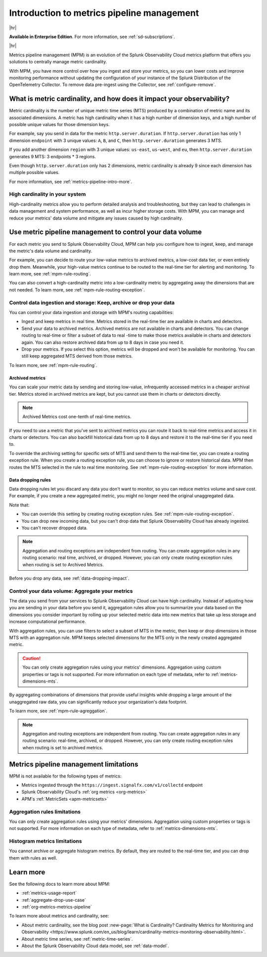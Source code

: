 
.. _metrics-pipeline-intro:

******************************************************
Introduction to metrics pipeline management
******************************************************

.. meta::
    :description: Introduction to metrics pipeline management in Splunk Observability Cloud.

|hr|

:strong:`Available in Enterprise Edition`. For more information, see :ref:`sd-subscriptions`.

|hr|

Metrics pipeline management (MPM) is an evolution of the Splunk Observability Cloud metrics platform that offers you solutions to centrally manage metric cardinality.

With MPM, you have more control over how you ingest and store your metrics, so you can lower costs and improve monitoring performance without updating the configuration of your instance of the Splunk Distribution of the OpenTelemetry Collector. To remove data pre-ingest using the Collector, see :ref:`configure-remove`.

What is metric cardinality, and how does it impact your observability?
=======================================================================================

Metric cardinality is the number of unique metric time series (MTS) produced by a combination of metric name and its associated dimensions. A metric has high cardinality when it has a high number of dimension keys, and a high
number of possible unique values for those dimension keys.

For example, say you send in data for the metric ``http.server.duration``. If ``http.server.duration`` has only 1 dimension ``endpoint`` with 3 unique values: ``A``, ``B``, and ``C``, then ``http.server.duration`` generates 3 MTS.

If you add another dimension ``region`` with 3 unique values: ``us-east``, ``us-west``, and ``eu``, then ``http.server.duration`` generates 9 MTS: 3 endpoints * 3 regions.

Even though ``http.server.duration`` only has 2 dimensions, metric cardinality is already 9 since each dimension has multiple possible values.

For more information, see :ref:`metrics-pipeline-intro-more`.

High cardinality in your system 
----------------------------------------------------------------

High-cardinality metrics allow you to perform detailed analysis and troubleshooting, but they can lead to challenges in data management and system performance​​, as well as incur higher storage costs. With MPM, you can manage and reduce your metrics' data volume and mitigate any issues caused by high cardinality.

Use metric pipeline management to control your data volume
=============================================================================================

For each metric you send to Splunk Observability Cloud, MPM can help you configure how to ingest, keep, and manage the metric's data volume and cardinality.

For example,  you can decide to route your low-value metrics to archived metrics, a low-cost data tier, or even entirely drop them. Meanwhile, your high-value metrics continue to be routed to the real-time tier for alerting and monitoring. To learn more, see :ref:`mpm-rule-routing`.

You can also convert a high-cardinality metric into a low-cardinality metric by aggregating away the dimensions that are not needed. To learn more, see :ref:`mpm-rule-routing-exception`.

Control data ingestion and storage: Keep, archive or drop your data
------------------------------------------------------------------------------------------------

You can control your data ingestion and storage with MPM's routing capabilities:

* Ingest and keep metrics in real time. Metrics stored in the real-time tier are available in charts and detectors.
* Send your data to archived metrics. Archived metrics are not available in charts and detectors. You can change routing to real-time or filter a subset of data to real -time to make those metrics available in charts and detectors again. You can also restore archived data from up to 8 days in case you need it.
* Drop your metrics. If you select this option, metrics will be dropped and won't be available for monitoring. You can still keep aggregated MTS derived from those metrics.

To learn more, see :ref:`mpm-rule-routing`.

Archived metrics
^^^^^^^^^^^^^^^^^^^^^^^^^^^^^^^^^^^^^^^^^^^^^^^

You can scale your metric data by sending and storing low-value, infrequently accessed metrics in a cheaper archival tier. Metrics stored in archived metrics are kept, but you cannot use them in charts or detectors directly. 

.. note:: Archived Metrics cost one-tenth of real-time metrics.

If you need to use a metric that you've sent to archived metrics you can route it back to real-time metrics and access it in charts or detectors. You can also backfill historical data from up to 8 days and restore it to the real-time tier if you need to. 

To override the archiving setting for specific sets of MTS and send them to the real-time tier, you can create a routing exception rule. When you create a routing exception rule, you can choose to ignore or restore historical data. MPM then routes the MTS selected in the rule to real time monitoring.  See :ref:`mpm-rule-routing-exception` for more information.

.. _mpm-intro-rule-dropping:
.. _data-dropping:

Data dropping rules
^^^^^^^^^^^^^^^^^^^^^^^^^^^^^^^^^^^^^^^^^^^^^^^

Data dropping rules let you discard any data you don't want to monitor, so you can reduce metrics volume and save cost. For example, if you create a new aggregated metric, you might no longer need the original unaggregated data. 

Note that:

* You can override this setting by creating routing exception rules. See :ref:`mpm-rule-routing-exception`.
* You can drop new incoming data, but you can't drop data that Splunk Observability Cloud has already ingested.
* You can't recover dropped data.

.. note:: Aggregation and routing exceptions are independent from routing. You can create aggregation rules in any routing scenario: real time, archived, or dropped. However, you can only create routing exception rules when routing is set to Archived Metrics.

Before you drop any data, see :ref:`data-dropping-impact`.

Control your data volume: Aggregate your metrics
-----------------------------------------------------------------------

The data you send from your services to Splunk Observability Cloud can have high cardinality. Instead of adjusting how you are sending in your data before you send it, aggregation rules allow you to summarize your data based on the dimensions you consider important by rolling up your selected metric data into new metrics that take up less storage and increase computational performance.

With aggregation rules, you can use filters to select a subset of MTS in the metric, then keep or drop dimensions in those MTS with an aggregation rule. MPM keeps selected dimensions for the MTS only in the newly created aggregated metric.

.. caution:: You can only create aggregation rules using your metrics' dimensions. Aggregation using custom properties or tags is not supported. For more information on each type of metadata, refer to :ref:`metrics-dimensions-mts`.

By aggregating combinations of dimensions that provide useful insights while dropping a large amount of the unaggregated raw data, you can significantly reduce your organization's data footprint.

To learn more, see :ref:`mpm-rule-agreggation`.

.. note:: Aggregation and routing exceptions are independent from routing. You can create aggregation rules in any routing scenario: real-time, archived, or dropped. However, you can only create routing exception rules when routing is set to archived metrics.

Metrics pipeline management limitations
===============================================================================

MPM is not available for the following types of metrics: 

* Metrics ingested through the ``https://ingest.signalfx.com/v1/collectd`` endpoint
* Splunk Observability Cloud's :ref:`org metrics <org-metrics>`
* APM's :ref:`MetricSets <apm-metricsets>`

Aggregation rules limitations
--------------------------------------------------------------------------------

You can only create aggregation rules using your metrics' dimensions. Aggregation using custom properties or tags is not supported. For more information on each type of metadata, refer to :ref:`metrics-dimensions-mts`.

Histogram metrics limitations
--------------------------------------------------------------------------------

You cannot archive or aggregate histogram metrics. By default, they are routed to the real-time tier, and you can drop them with rules as well.

.. _metrics-pipeline-intro-more:

Learn more
===============================================================================

See the following docs to learn more about MPM:

* :ref:`metrics-usage-report`
* :ref:`aggregate-drop-use-case`
* :ref:`org-metrics-metrics-pipeline`

To learn more about metrics and cardinality, see:

* About metric cardinality, see the blog post :new-page:`What is Cardinality? Cardinality Metrics for Monitoring and Observability <https://www.splunk.com/en_us/blog/learn/cardinality-metrics-monitoring-observability.html>`.
* About metric time series, see :ref:`metric-time-series`. 
* About the Splunk Observability Cloud data model, see :ref:`data-model`.



